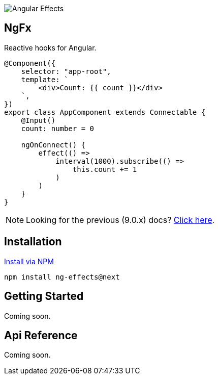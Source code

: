 :toc:
:toc-placement!:

image::https://i.imgur.com/A1924dn.png[Angular Effects]

== NgFx

Reactive hooks for Angular.

[source,typescript]
----
@Component({
    selector: "app-root",
    template: `
        <div>Count: {{ count }}</div>
    `,
})
export class AppComponent extends Connectable {
    @Input()
    count: number = 0

    ngOnConnect() {
        effect(() =>
            interval(1000).subscribe(() =>
                this.count += 1
            )
        )
    }
}
----

NOTE: Looking for the previous (9.0.x) docs? https://github.com/stupidawesome/ng-effects/tree/master/docs[Click here].

## Installation

link:https://www.npmjs.com/package/ng-effects[Install via NPM]

```bash
npm install ng-effects@next
```

== Getting Started

Coming soon.

== Api Reference

Coming soon.
